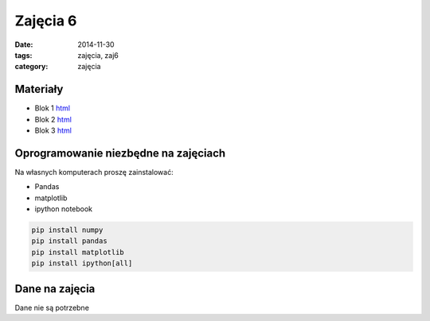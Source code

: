 Zajęcia 6
=========

:date: 2014-11-30
:tags: zajęcia, zaj6
:category: zajęcia

Materiały
---------

* Blok 1 `html <{filename}/static/zaj6/zaj6-blok1.html>`__
* Blok 2 `html <{filename}/static/zaj6/zaj6-blok2.html>`__
* Blok 3 `html <{filename}/static/zaj6/zaj6-blok3.html>`__

Oprogramowanie niezbędne na zajęciach
-------------------------------------

Na własnych komputerach proszę zainstalować:

* Pandas
* matplotlib
* ipython notebook

.. code-block:: bash

    pip install numpy
    pip install pandas
    pip install matplotlib
    pip install ipython[all]

Dane na zajęcia
---------------

Dane nie są potrzebne
